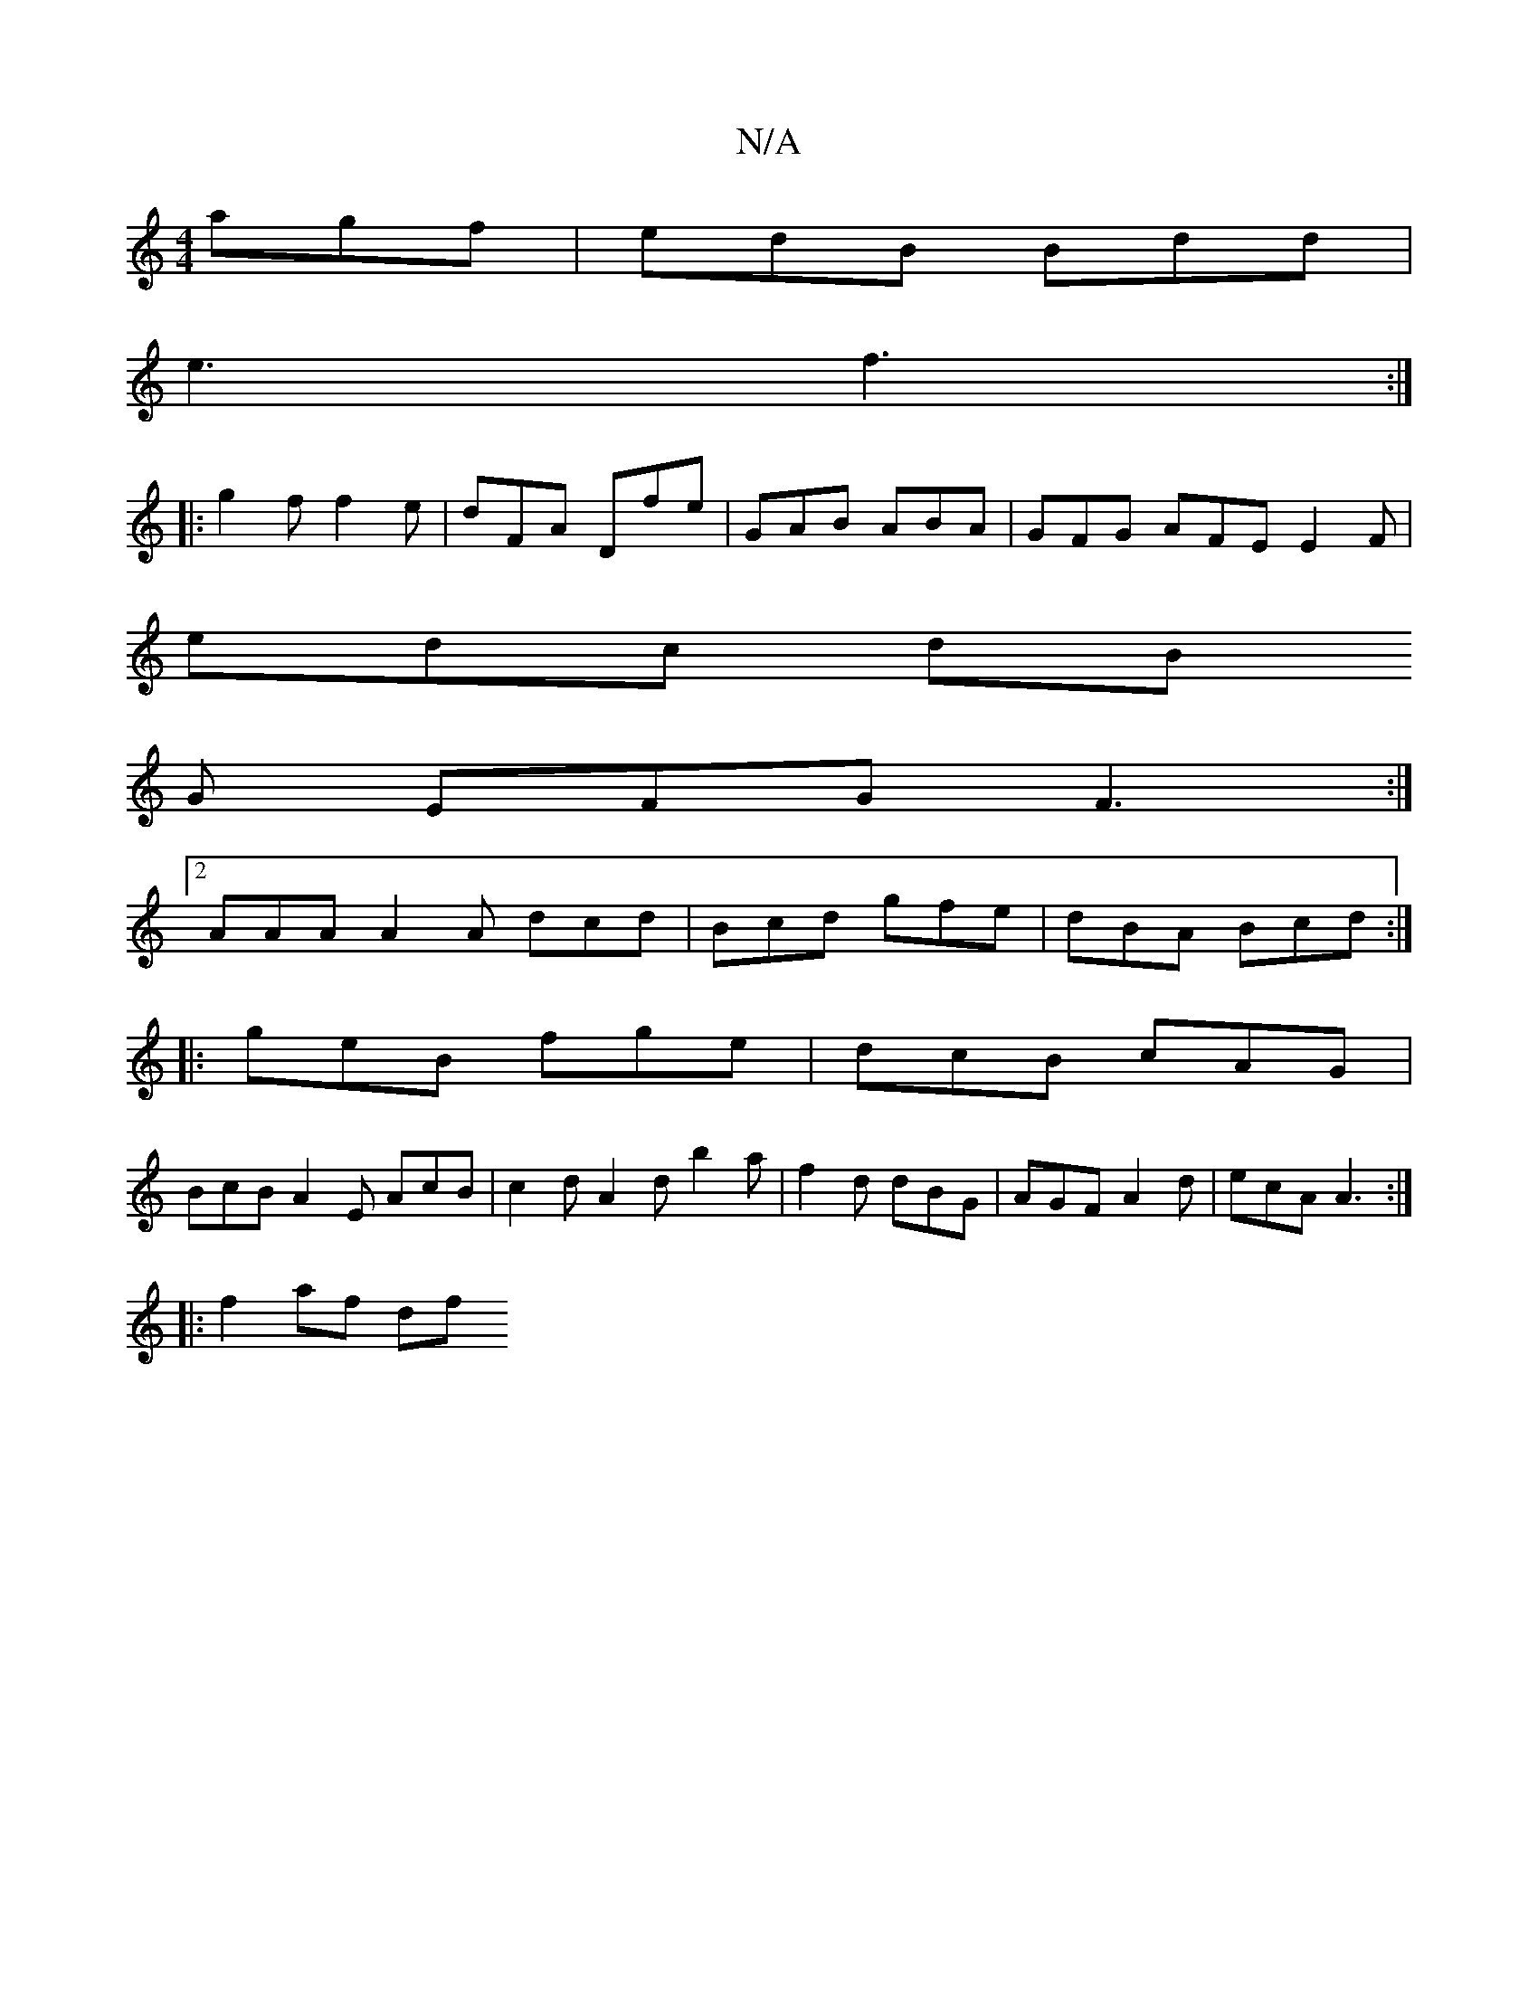 X:1
T:N/A
M:4/4
R:N/A
K:Cmajor
 agf|edB Bdd|
e3 f3 :|
|:g2 f f2e | dFA Dfe | GAB ABA | GFG AFE E2F |
edc dB
G EFG F3 :|
[2 AAA A2A dcd|Bcd gfe|dBA Bcd:|
|:geB fge|dcB cAG|
BcB A2E AcB|c2d A2d b2a|f2d dBG|AGF A2d|ecA A3:|
|:f2 af df